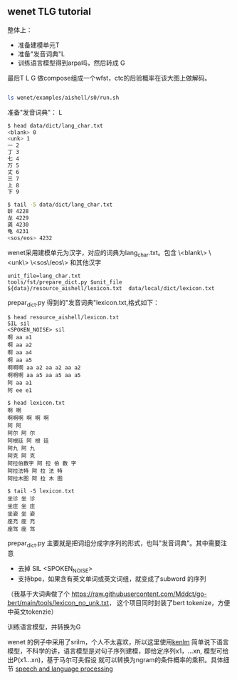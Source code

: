 ** wenet TLG tutorial
整体上：
- 准备建模单元T
- 准备"发音词典"L
- 训练语言模型得到arpa吗，然后转成 G

最后T L G 做compose组成一个wfst，ctc的后验概率在该大图上做解码。
#+begin_src bash

ls wenet/examples/aishell/s0/run.sh
#+end_src

**** 准备"发音词典"： L
#+begin_src bash
$ head data/dict/lang_char.txt
<blank> 0
<unk> 1
一 2
丁 3
七 4
万 5
丈 6
三 7
上 8
下 9

$ tail -5 data/dict/lang_char.txt
龄 4228
龙 4229
龚 4230
龟 4231
<sos/eos> 4232
#+end_src

wenet采用建模单元为汉字，对应的词典为lang_char.txt。包含 
\<blank\> \<unk\> \<sos\/eos\> 和其他汉字
#+begin_src 
unit_file=lang_char.txt
tools/fst/prepare_dict.py $unit_file ${data}/resource_aishell/lexicon.txt  data/local/dict/lexicon.txt
#+end_src

prepar_dict.py 得到的"发音词典"lexicon.txt,格式如下：
#+begin_src 
$ head resource_aishell/lexicon.txt
SIL sil
<SPOKEN_NOISE> sil
啊 aa a1
啊 aa a2
啊 aa a4
啊 aa a5
啊啊啊 aa a2 aa a2 aa a2
啊啊啊 aa a5 aa a5 aa a5
阿 aa a1
阿 ee e1

$ head lexicon.txt
啊 啊
啊啊啊 啊 啊 啊
阿 阿
阿尔 阿 尔
阿根廷 阿 根 廷
阿九 阿 九
阿克 阿 克
阿拉伯数字 阿 拉 伯 数 字
阿拉法特 阿 拉 法 特
阿拉木图 阿 拉 木 图

$ tail -5 lexicon.txt
坐诊 坐 诊
坐庄 坐 庄
坐姿 坐 姿
座充 座 充
座驾 座 驾
#+end_src
prepar_dict.py 主要就是把词组分成字序列的形式，也叫"发音词典"。其中需要注意

- 去掉 SIL <SPOKEN_NOISE> 
- 支持bpe，如果含有英文单词或英文词组，就变成了subword 的序列

（我基于大词典做了个 https://raw.githubusercontent.com/Mddct/go-bert/main/tools/lexicon_no_unk.txt，
这个项目同时封装了bert tokenize，方便中英文tokenzie）

**** 训练语言模型，并转换为G
wenet 的例子中采用了srilm，个人不太喜欢，所以这里使用[[https://github.com/kpu/kenlm][kenlm]] 
简单说下语言模型，不科学的讲，语言模型是对句子序列建模，即给定序列x1，...xn, 模型可给出P(x1...xn)，基于马尔可夫假设
就可以转换为ngram的条件概率的乘积。具体细节 [[https://web.stanford.edu/~jurafsky/slp3][speech and language processing]]

